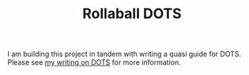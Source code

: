 #+TITLE: Rollaball DOTS

I am building this project in tandem with writing a quasi guide for DOTS. Please
see [[https://github.com/OliverMead/dots-guide][my writing on DOTS]] for more information.
